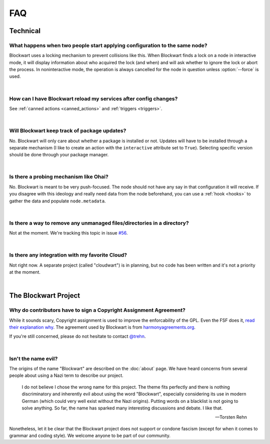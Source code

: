 ===
FAQ
===

Technical
#########

What happens when two people start applying configuration to the same node?
---------------------------------------------------------------------------

Blockwart uses a locking mechanism to prevent collisions like this. When Blockwart finds a lock on a node in interactive mode, it will display information about who acquired the lock (and when) and will ask whether to ignore the lock or abort the process. In noninteractive mode, the operation is always cancelled for the node in question unless :option:`--force` is used.

|

How can I have Blockwart reload my services after config changes?
-----------------------------------------------------------------

See :ref:`canned actions <canned_actions>` and :ref:`triggers <triggers>`.

|

Will Blockwart keep track of package updates?
---------------------------------------------

No. Blockwart will only care about whether a package is installed or not. Updates will have to be installed through a separate mechanism (I like to create an action with the ``interactive`` attribute set to ``True``). Selecting specific version should be done through your package manager.

|

Is there a probing mechanism like Ohai?
---------------------------------------

No. Blockwart is meant to be very push-focused. The node should not have any say in that configuration it will receive. If you disagree with this ideology and really need data from the node beforehand, you can use a :ref:`hook <hooks>` to gather the data and populate ``node.metadata``.

|

Is there a way to remove any unmanaged files/directories in a directory?
------------------------------------------------------------------------

Not at the moment. We're tracking this topic in issue `#56 <https://github.com/trehn/blockwart/issues/56>`_.

|

Is there any integration with my favorite Cloud?
------------------------------------------------

Not right now. A separate project (called "cloudwart") is in planning, but no code has been written and it's not a priority at the moment.

|

The Blockwart Project
#####################

Why do contributors have to sign a Copyright Assignment Agreement?
------------------------------------------------------------------

While it sounds scary, Copyright assignment is used to improve the enforcability of the GPL. Even the FSF does it, `read their explanation why <http://www.gnu.org/licenses/why-assign.html>`_. The agreement used by Blockwart is from `harmonyagreements.org <http://harmonyagreements.org>`_.

If you're still concerned, please do not hesitate to contact `@trehn <https://twitter.com/trehn>`_.

|

Isn't the name evil?
--------------------

The origins of the name "Blockwart" are described on the :doc:`about` page. We have heard concerns from several people about using a Nazi term to describe our project.

	I do not believe I chose the wrong name for this project. The theme fits perfectly and there is nothing discriminatory and inherently evil about using the word "Blockwart", especially considering its use in modern German (which could very well exist without the Nazi origins). Putting words on a blacklist is not going to solve anything. So far, the name has sparked many interesting discussions and debate. I like that.

	-- Torsten Rehn

Nonetheless, let it be clear that the Blockwart project does not support or condone fascism (except for when it comes to grammar and coding style). We welcome anyone to be part of our community.
